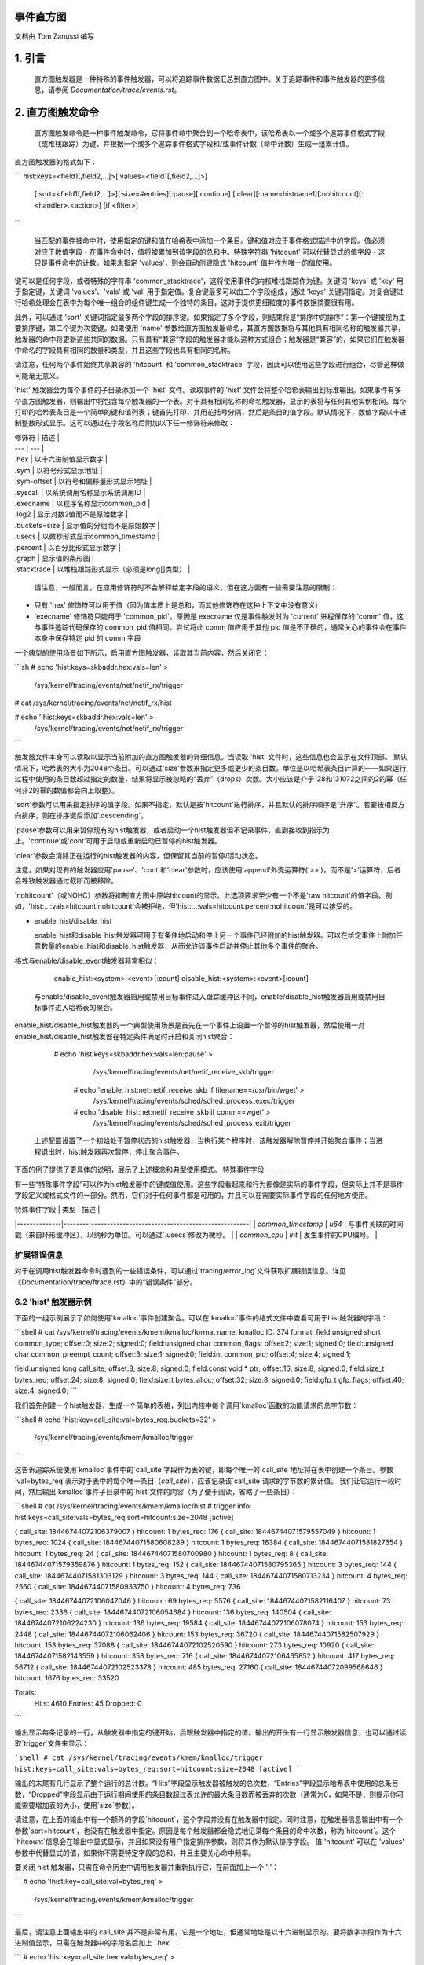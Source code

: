 事件直方图
================

文档由 Tom Zanussi 编写

1. 引言
===============

  直方图触发器是一种特殊的事件触发器，可以将追踪事件数据汇总到直方图中。关于追踪事件和事件触发器的更多信息，请参阅 `Documentation/trace/events.rst`。

2. 直方图触发命令
============================

  直方图触发命令是一种事件触发命令，它将事件命中聚合到一个哈希表中，该哈希表以一个或多个追踪事件格式字段（或堆栈跟踪）为键，并根据一个或多个追踪事件格式字段和/或事件计数（命中计数）生成一组累计值。
直方图触发器的格式如下：

```
hist:keys=<field1[,field2,...]>[:values=<field1[,field2,...]>]
  [:sort=<field1[,field2,...]>][:size=#entries][:pause][:continue]
  [:clear][:name=histname1][:nohitcount][:<handler>.<action>] [if <filter>]
```

  当匹配的事件被命中时，使用指定的键和值在哈希表中添加一个条目。键和值对应于事件格式描述中的字段。值必须对应于数值字段 - 在事件命中时，值将被累加到该字段的总和中。特殊字符串 'hitcount' 可以代替显式的值字段 - 这只是事件命中的计数。如果未指定 'values'，则会自动创建隐式 'hitcount' 值并作为唯一的值使用。

键可以是任何字段，或者特殊的字符串 'common_stacktrace'，这将使用事件的内核堆栈跟踪作为键。关键词 'keys' 或 'key' 用于指定键，关键词 'values'、'vals' 或 'val' 用于指定值。复合键最多可以由三个字段组成，通过 'keys' 关键词指定。对复合键进行哈希处理会在表中为每个唯一组合的组件键生成一个独特的条目，这对于提供更细粒度的事件数据摘要很有用。

此外，可以通过 'sort' 关键词指定最多两个字段的排序键。如果指定了多个字段，则结果将是“排序中的排序”：第一个键被视为主要排序键，第二个键为次要键。如果使用 'name' 参数给直方图触发器命名，其直方图数据将与其他具有相同名称的触发器共享，触发器的命中将更新这些共同的数据。只有具有“兼容”字段的触发器才能以这种方式组合；触发器是“兼容”的，如果它们在触发器中命名的字段具有相同的数量和类型，并且这些字段也具有相同的名称。

请注意，任何两个事件始终共享兼容的 'hitcount' 和 'common_stacktrace' 字段，因此可以使用这些字段进行组合，尽管这样做可能毫无意义。

'hist' 触发器会为每个事件的子目录添加一个 'hist' 文件。读取事件的 'hist' 文件会将整个哈希表输出到标准输出。如果事件有多个直方图触发器，则输出中将包含每个触发器的一个表。对于具有相同名称的命名触发器，显示的表将与任何其他实例相同。每个打印的哈希表条目是一个简单的键和值列表；键首先打印，并用花括号分隔，然后是条目的值字段。默认情况下，数值字段以十进制整数形式显示。这可以通过在字段名称后附加以下任一修饰符来修改：

| 修饰符 | 描述 |
| --- | --- |
| .hex | 以十六进制值显示数字 |
| .sym | 以符号形式显示地址 |
| .sym-offset | 以符号和偏移量形式显示地址 |
| .syscall | 以系统调用名称显示系统调用ID |
| .execname | 以程序名称显示common_pid |
| .log2 | 显示对数2值而不是原始数字 |
| .buckets=size | 显示值的分组而不是原始数字 |
| .usecs | 以微秒形式显示common_timestamp |
| .percent | 以百分比形式显示数字 |
| .graph | 显示值的条形图 |
| .stacktrace | 以堆栈跟踪形式显示（必须是long[]类型） |

  请注意，一般而言，在应用修饰符时不会解释给定字段的语义，但在这方面有一些需要注意的限制：

- 只有 'hex' 修饰符可以用于值（因为值本质上是总和，而其他修饰符在这种上下文中没有意义）
- 'execname' 修饰符只能用于 'common_pid'。原因是 execname 仅是事件触发时为 'current' 进程保存的 'comm' 值，这与事件追踪代码保存的 common_pid 值相同。尝试将此 comm 值应用于其他 pid 值是不正确的，通常关心的事件会在事件本身中保存特定 pid 的 comm 字段

一个典型的使用场景如下所示，启用直方图触发器，读取其当前内容，然后关闭它：

```sh
# echo 'hist:keys=skbaddr.hex:vals=len' > \
  /sys/kernel/tracing/events/net/netif_rx/trigger

# cat /sys/kernel/tracing/events/net/netif_rx/hist

# echo '!hist:keys=skbaddr.hex:vals=len' > \
  /sys/kernel/tracing/events/net/netif_rx/trigger
```

触发器文件本身可以读取以显示当前附加的直方图触发器的详细信息。当读取 'hist' 文件时，这些信息也会显示在文件顶部。
默认情况下，哈希表的大小为2048个条目。可以通过'size'参数来指定更多或更少的条目数。单位是以哈希表条目计算的——如果运行过程中使用的条目数超过指定的数量，结果将显示被忽略的“丢弃”（drops）次数。大小应该是介于128和131072之间的2的幂（任何非2的幂的数值都会向上取整）。
  
'sort'参数可以用来指定排序的值字段。如果不指定，默认是按'hitcount'进行排序，并且默认的排序顺序是“升序”。若要按相反方向排序，则在排序键后添加'.descending'。

'pause'参数可以用来暂停现有的hist触发器，或者启动一个hist触发器但不记录事件，直到接收到指示为止。'continue'或'cont'可用于启动或重新启动已暂停的hist触发器。

'clear'参数会清除正在运行的hist触发器的内容，但保留其当前的暂停/活动状态。

注意，如果对现有的触发器应用'pause'、'cont'和'clear'参数时，应该使用'append'外壳运算符('>>')，而不是'>'运算符，后者会导致触发器通过截断而被移除。

'nohitcount'（或NOHC）参数将抑制直方图中原始hitcount的显示。此选项要求至少有一个不是'raw hitcount'的值字段。例如，'hist:...:vals=hitcount:nohitcount'会被拒绝，但'hist:...:vals=hitcount.percent:nohitcount'是可以接受的。

- enable_hist/disable_hist

  enable_hist和disable_hist触发器可用于有条件地启动和停止另一个事件已经附加的hist触发器。可以在给定事件上附加任意数量的enable_hist和disable_hist触发器，从而允许该事件启动并停止其他多个事件的聚合。

格式与enable/disable_event触发器非常相似：

      enable_hist:<system>:<event>[:count]
      disable_hist:<system>:<event>[:count]

  与enable/disable_event触发器启用或禁用目标事件进入跟踪缓冲区不同，enable/disable_hist触发器启用或禁用目标事件进入哈希表的聚合。

enable_hist/disable_hist触发器的一个典型使用场景是首先在一个事件上设置一个暂停的hist触发器，然后使用一对enable_hist/disable_hist触发器在特定条件满足时开启和关闭hist聚合：

   # echo 'hist:keys=skbaddr.hex:vals=len:pause' > \
      /sys/kernel/tracing/events/net/netif_receive_skb/trigger

    # echo 'enable_hist:net:netif_receive_skb if filename==/usr/bin/wget' > \
      /sys/kernel/tracing/events/sched/sched_process_exec/trigger

    # echo 'disable_hist:net:netif_receive_skb if comm==wget' > \
      /sys/kernel/tracing/events/sched/sched_process_exit/trigger

  上述配置设置了一个初始处于暂停状态的hist触发器，当执行某个程序时，该触发器解除暂停并开始聚合事件；当进程退出时，hist触发器再次暂停，停止聚合事件。

下面的例子提供了更具体的说明，展示了上述概念和典型使用模式。
特殊事件字段
------------------------

有一些“特殊事件字段”可以作为hist触发器中的键或值使用。这些字段看起来和行为都像是实际的事件字段，但实际上并不是事件字段定义或格式文件的一部分。然而，它们对于任何事件都是可用的，并且可以在需要实际事件字段的任何地方使用。

| 特殊事件字段 | 类型   | 描述 |
|--------------|--------|--------------------------------------------------|
| `common_timestamp` | `u64` | 与事件关联的时间戳（来自环形缓冲区），以纳秒为单位。可以通过`.usecs`修改为微秒。 |
| `common_cpu` | `int`  | 发生事件的CPU编号。 |

扩展错误信息
--------------------------

对于在调用hist触发器命令时遇到的一些错误条件，可以通过`tracing/error_log`文件获取扩展错误信息。详见《Documentation/trace/ftrace.rst》中的“错误条件”部分。

6.2 'hist' 触发器示例
---------------------------

下面的一组示例展示了如何使用`kmalloc`事件创建聚合。可以在`kmalloc`事件的格式文件中查看可用于hist触发器的字段：

```shell
# cat /sys/kernel/tracing/events/kmem/kmalloc/format
name: kmalloc
ID: 374
format:
field:unsigned short common_type; offset:0; size:2; signed:0;
field:unsigned char common_flags; offset:2; size:1; signed:0;
field:unsigned char common_preempt_count; offset:3; size:1; signed:0;
field:int common_pid; offset:4; size:4; signed:1;

field:unsigned long call_site; offset:8; size:8; signed:0;
field:const void * ptr; offset:16; size:8; signed:0;
field:size_t bytes_req; offset:24; size:8; signed:0;
field:size_t bytes_alloc; offset:32; size:8; signed:0;
field:gfp_t gfp_flags; offset:40; size:4; signed:0;
```

我们首先创建一个hist触发器，生成一个简单的表格，列出内核中每个调用`kmalloc`函数的功能请求的总字节数：

```shell
# echo 'hist:key=call_site:val=bytes_req.buckets=32' > \
        /sys/kernel/tracing/events/kmem/kmalloc/trigger
```

这告诉追踪系统使用`kmalloc`事件中的`call_site`字段作为表的键，即每个唯一的`call_site`地址将在表中创建一个条目。参数`val=bytes_req`表示对于表中的每个唯一条目（`call_site`），应该记录该`call_site`请求的字节数的累计值。
我们让它运行一段时间，然后输出`kmalloc`事件子目录中的`hist`文件的内容（为了便于阅读，省略了一些条目）：

```shell
# cat /sys/kernel/tracing/events/kmem/kmalloc/hist
# trigger info: hist:keys=call_site:vals=bytes_req:sort=hitcount:size=2048 [active]

{ call_site: 18446744072106379007 } hitcount:          1  bytes_req:        176
{ call_site: 18446744071579557049 } hitcount:          1  bytes_req:       1024
{ call_site: 18446744071580608289 } hitcount:          1  bytes_req:      16384
{ call_site: 18446744071581827654 } hitcount:          1  bytes_req:         24
{ call_site: 18446744071580700980 } hitcount:          1  bytes_req:          8
{ call_site: 18446744071579359876 } hitcount:          1  bytes_req:        152
{ call_site: 18446744071580795365 } hitcount:          3  bytes_req:        144
{ call_site: 18446744071581303129 } hitcount:          3  bytes_req:        144
{ call_site: 18446744071580713234 } hitcount:          4  bytes_req:       2560
{ call_site: 18446744071580933750 } hitcount:          4  bytes_req:        736

{ call_site: 18446744072106047046 } hitcount:         69  bytes_req:       5576
{ call_site: 18446744071582116407 } hitcount:         73  bytes_req:       2336
{ call_site: 18446744072106054684 } hitcount:        136  bytes_req:     140504
{ call_site: 18446744072106224230 } hitcount:        136  bytes_req:      19584
{ call_site: 18446744072106078074 } hitcount:        153  bytes_req:       2448
{ call_site: 18446744072106062406 } hitcount:        153  bytes_req:      36720
{ call_site: 18446744071582507929 } hitcount:        153  bytes_req:      37088
{ call_site: 18446744072102520590 } hitcount:        273  bytes_req:      10920
{ call_site: 18446744071582143559 } hitcount:        358  bytes_req:        716
{ call_site: 18446744072106465852 } hitcount:        417  bytes_req:      56712
{ call_site: 18446744072102523378 } hitcount:        485  bytes_req:      27160
{ call_site: 18446744072099568646 } hitcount:       1676  bytes_req:      33520

Totals:
    Hits: 4610
    Entries: 45
    Dropped: 0
```

输出显示每条记录的一行，从触发器中指定的键开始，后跟触发器中指定的值。输出的开头有一行显示触发器信息，也可以通过读取`trigger`文件来显示：

```shell
# cat /sys/kernel/tracing/events/kmem/kmalloc/trigger
hist:keys=call_site:vals=bytes_req:sort=hitcount:size=2048 [active]
```

输出的末尾有几行显示了整个运行的总计数。“Hits”字段显示触发器被触发的总次数，“Entries”字段显示哈希表中使用的总条目数，“Dropped”字段显示由于运行期间使用的条目数超过表允许的最大条目数而被丢弃的次数（通常为0，如果不是，则提示你可能需要增加表的大小，使用`size`参数）。

请注意，在上面的输出中有一个额外的字段`hitcount`，这个字段并没有在触发器中指定。同时注意，在触发器信息输出中有一个参数`sort=hitcount`，也没有在触发器中指定。原因是每个触发器都会隐式地记录每个条目的命中次数，称为`hitcount`。这个`hitcount`信息会在输出中显式显示，并且如果没有用户指定排序参数，则将其作为默认排序字段。
值 'hitcount' 可以在 'values' 参数中代替显式的值，如果你不需要特定字段的总和，并且主要关心命中频率。

要关闭 hist 触发器，只需在命令历史中调用触发器并重新执行它，在前面加上一个 '!'：

```
# echo '!hist:key=call_site:val=bytes_req' > \
       /sys/kernel/tracing/events/kmem/kmalloc/trigger
```

最后，请注意上面输出中的 call_site 并不是非常有用。它是一个地址，但通常地址是以十六进制显示的。要将数字字段作为十六进制值显示，只需在触发器中的字段名后加上 '.hex' ：

```
# echo 'hist:key=call_site.hex:val=bytes_req' > \
       /sys/kernel/tracing/events/kmem/kmalloc/trigger

# cat /sys/kernel/tracing/events/kmem/kmalloc/hist
# 触发器信息: hist:keys=call_site.hex:vals=bytes_req:sort=hitcount:size=2048 [active]

{ call_site: ffffffffa026b291 } hitcount:          1  bytes_req:        433
{ call_site: ffffffffa07186ff } hitcount:          1  bytes_req:        176
{ call_site: ffffffff811ae721 } hitcount:          1  bytes_req:      16384
{ call_site: ffffffff811c5134 } hitcount:          1  bytes_req:          8
{ call_site: ffffffffa04a9ebb } hitcount:          1  bytes_req:        511
{ call_site: ffffffff8122e0a6 } hitcount:          1  bytes_req:         12
{ call_site: ffffffff8107da84 } hitcount:          1  bytes_req:        152
{ call_site: ffffffff812d8246 } hitcount:          1  bytes_req:         24
{ call_site: ffffffff811dc1e5 } hitcount:          3  bytes_req:        144
{ call_site: ffffffffa02515e8 } hitcount:          3  bytes_req:        648
{ call_site: ffffffff81258159 } hitcount:          3  bytes_req:        144
{ call_site: ffffffff811c80f4 } hitcount:          4  bytes_req:        544

{ call_site: ffffffffa06c7646 } hitcount:        106  bytes_req:       8024
{ call_site: ffffffffa06cb246 } hitcount:        132  bytes_req:      31680
{ call_site: ffffffffa06cef7a } hitcount:        132  bytes_req:       2112
{ call_site: ffffffff8137e399 } hitcount:        132  bytes_req:      23232
{ call_site: ffffffffa06c941c } hitcount:        185  bytes_req:     171360
{ call_site: ffffffffa06f2a66 } hitcount:        185  bytes_req:      26640
{ call_site: ffffffffa036a70e } hitcount:        265  bytes_req:      10600
{ call_site: ffffffff81325447 } hitcount:        292  bytes_req:        584
{ call_site: ffffffffa072da3c } hitcount:        446  bytes_req:      60656
{ call_site: ffffffffa036b1f2 } hitcount:        526  bytes_req:      29456
{ call_site: ffffffffa0099c06 } hitcount:       1780  bytes_req:      35600

总计：
    命中数：4775
    条目数：46
    被丢弃：0

即使这样也只是稍微更有用一些——虽然十六进制值看起来更像地址，但在查看文本地址时用户通常更感兴趣的是相应的符号。要将地址作为符号值显示，只需在触发器中的字段名后加上 '.sym' 或 '.sym-offset' ：

```
# echo 'hist:key=call_site.sym:val=bytes_req' > \
       /sys/kernel/tracing/events/kmem/kmalloc/trigger

# cat /sys/kernel/tracing/events/kmem/kmalloc/hist
# 触发器信息: hist:keys=call_site.sym:vals=bytes_req:sort=hitcount:size=2048 [active]

{ call_site: [ffffffff810adcb9] syslog_print_all                              } hitcount:          1  bytes_req:       1024
{ call_site: [ffffffff8154bc62] usb_control_msg                               } hitcount:          1  bytes_req:          8
{ call_site: [ffffffffa00bf6fe] hidraw_send_report [hid]                      } hitcount:          1  bytes_req:          7
{ call_site: [ffffffff8154acbe] usb_alloc_urb                                 } hitcount:          1  bytes_req:        192
{ call_site: [ffffffffa00bf1ca] hidraw_report_event [hid]                     } hitcount:          1  bytes_req:          7
{ call_site: [ffffffff811e3a25] __seq_open_private                            } hitcount:          1  bytes_req:         40
{ call_site: [ffffffff8109524a] alloc_fair_sched_group                        } hitcount:          2  bytes_req:        128
{ call_site: [ffffffff811febd5] fsnotify_alloc_group                          } hitcount:          2  bytes_req:        528
{ call_site: [ffffffff81440f58] __tty_buffer_request_room                     } hitcount:          2  bytes_req:       2624
{ call_site: [ffffffff81200ba6] inotify_new_group                             } hitcount:          2  bytes_req:         96
{ call_site: [ffffffffa05e19af] ieee80211_start_tx_ba_session [mac80211]      } hitcount:          2  bytes_req:        464
{ call_site: [ffffffff81672406] tcp_get_metrics                               } hitcount:          2  bytes_req:        304
{ call_site: [ffffffff81097ec2] alloc_rt_sched_group                          } hitcount:          2  bytes_req:        128
{ call_site: [ffffffff81089b05] sched_create_group                            } hitcount:          2  bytes_req:       1424

{ call_site: [ffffffffa04a580c] intel_crtc_page_flip [i915]                   } hitcount:       1185  bytes_req:     123240
{ call_site: [ffffffffa0287592] drm_mode_page_flip_ioctl [drm]                } hitcount:       1185  bytes_req:     104280
{ call_site: [ffffffffa04c4a3c] intel_plane_duplicate_state [i915]            } hitcount:       1402  bytes_req:     190672
{ call_site: [ffffffff812891ca] ext4_find_extent                              } hitcount:       1518  bytes_req:     146208
{ call_site: [ffffffffa029070e] drm_vma_node_allow [drm]                      } hitcount:       1746  bytes_req:      69840
{ call_site: [ffffffffa045e7c4] i915_gem_do_execbuffer.isra.23 [i915]         } hitcount:       2021  bytes_req:     792312
{ call_site: [ffffffffa02911f2] drm_modeset_lock_crtc [drm]                   } hitcount:       2592  bytes_req:     145152
{ call_site: [ffffffffa0489a66] intel_ring_begin [i915]                       } hitcount:       2629  bytes_req:     378576
{ call_site: [ffffffffa046041c] i915_gem_execbuffer2 [i915]                   } hitcount:       2629  bytes_req:    3783248
{ call_site: [ffffffff81325607] apparmor_file_alloc_security                  } hitcount:       5192  bytes_req:      10384
{ call_site: [ffffffffa00b7c06] hid_report_raw_event [hid]                    } hitcount:       5529  bytes_req:     110584
{ call_site: [ffffffff8131ebf7] aa_alloc_task_context                         } hitcount:      21943  bytes_req:     702176
{ call_site: [ffffffff8125847d] ext4_htree_store_dirent                       } hitcount:      55759  bytes_req:    5074265

总计：
    命中数：109928
    条目数：71
    被丢弃：0

由于默认排序键是 'hitcount'，上述输出按递增的 hitcount 显示 call_site 列表，因此在底部我们可以看到运行期间调用次数最多的函数。如果我们想根据请求的字节数而不是调用次数查看顶级 kmalloc 调用者，并且希望顶级调用者出现在顶部，我们可以使用 'sort' 参数以及 'descending' 修饰符：

```
# echo 'hist:key=call_site.sym:val=bytes_req:sort=bytes_req.descending' > \
       /sys/kernel/tracing/events/kmem/kmalloc/trigger

# cat /sys/kernel/tracing/events/kmem/kmalloc/hist
# 触发器信息: hist:keys=call_site.sym:vals=bytes_req:sort=bytes_req.descending:size=2048 [active]

{ call_site: [ffffffffa046041c] i915_gem_execbuffer2 [i915]                   } hitcount:       2186  bytes_req:    3397464
{ call_site: [ffffffffa045e7c4] i915_gem_do_execbuffer.isra.23 [i915]         } hitcount:       1790  bytes_req:     712176
{ call_site: [ffffffff8125847d] ext4_htree_store_dirent                       } hitcount:       8132  bytes_req:     513135
{ call_site: [ffffffff811e2a1b] seq_buf_alloc                                 } hitcount:        106  bytes_req:     440128
{ call_site: [ffffffffa0489a66] intel_ring_begin [i915]                       } hitcount:       2186  bytes_req:     314784
{ call_site: [ffffffff812891ca] ext4_find_extent                              } hitcount:       2174  bytes_req:     208992
{ call_site: [ffffffff811ae8e1] __kmalloc                                     } hitcount:          8  bytes_req:     131072
{ call_site: [ffffffffa04c4a3c] intel_plane_duplicate_state [i915]            } hitcount:        859  bytes_req:     116824
{ call_site: [ffffffffa02911f2] drm_modeset_lock_crtc [drm]                   } hitcount:       1834  bytes_req:     102704
{ call_site: [ffffffffa04a580c] intel_crtc_page_flip [i915]                   } hitcount:        972  bytes_req:     101088
{ call_site: [ffffffffa0287592] drm_mode_page_flip_ioctl [drm]                } hitcount:        972  bytes_req:      85536
{ call_site: [ffffffffa00b7c06] hid_report_raw_event [hid]                    } hitcount:       3333  bytes_req:      66664
{ call_site: [ffffffff8137e559] sg_kmalloc                                    } hitcount:        209  bytes_req:      61632
```
